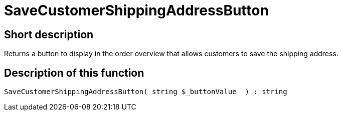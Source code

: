 = SaveCustomerShippingAddressButton
:lang: en
// include::{includedir}/_header.adoc[]
:keywords: SaveCustomerShippingAddressButton
:position: 0

//  auto generated content Thu, 06 Jul 2017 00:06:20 +0200
== Short description

Returns a button to display in the order overview that allows customers to save the shipping address.

== Description of this function

[source,plenty]
----

SaveCustomerShippingAddressButton( string $_buttonValue  ) : string

----
